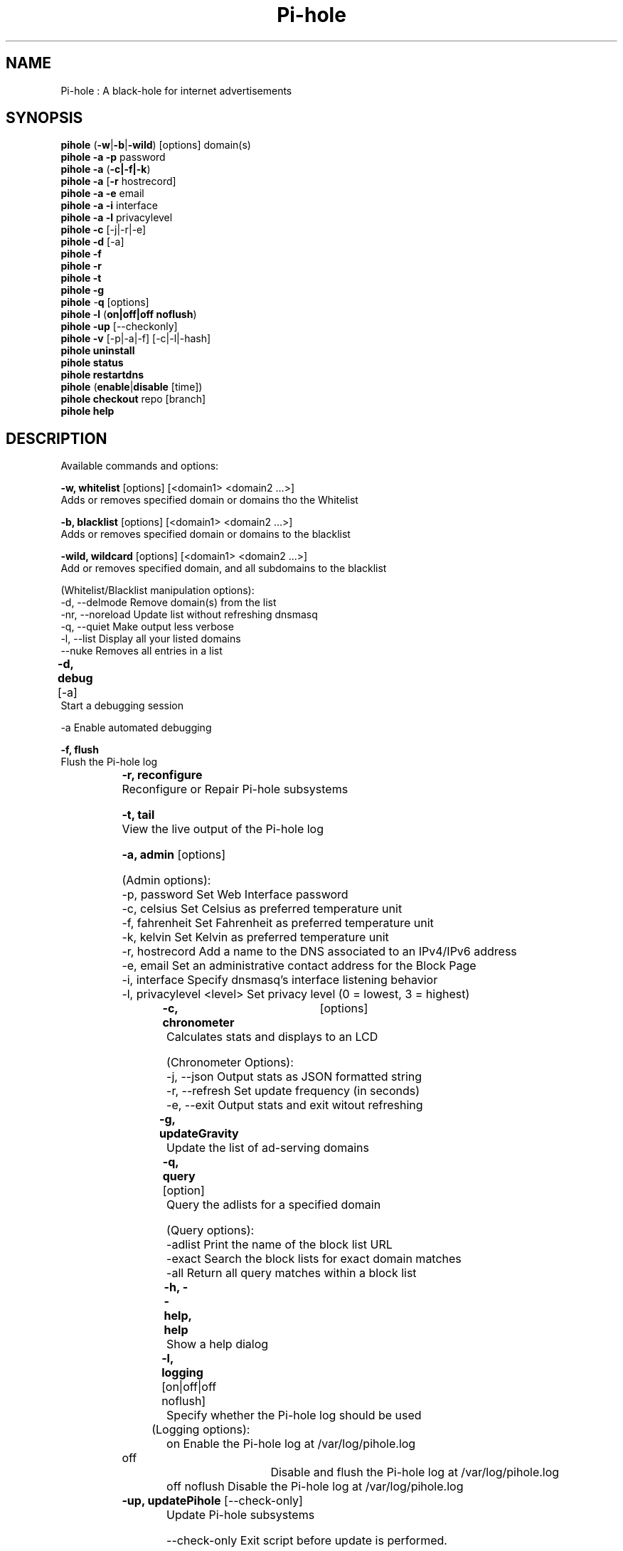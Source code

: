 .TH "Pi-hole" "8" "Pi-hole" "Pi-hole" "May 2018"
.SH "NAME"

Pi-hole : A black-hole for internet advertisements
.br
.SH "SYNOPSIS"

\fBpihole\fR (\fB-w\fR|\fB-b\fR|\fB-wild\fR) [options] domain(s)
.br
\fBpihole -a\fR \fB-p\fR password
.br
\fBpihole -a\fR (\fB-c|-f|-k\fR)
.br
\fBpihole -a\fR [\fB-r\fR hostrecord]
.br
\fBpihole -a -e\fR email
.br
\fBpihole -a -i\fR interface
.br
\fBpihole -a -l\fR privacylevel
.br
\fBpihole -c\fR [-j|-r|-e]
.br
\fBpihole\fR \fB-d\fR [-a] 
.br
\fBpihole -f
.br
pihole -r
.br
pihole -t 
.br
pihole -g\fR
.br
\fBpihole\fR -\fBq\fR [options]
.br
\fBpihole\fR \fB-l\fR (\fBon|off|off noflush\fR)
.br
\fBpihole -up \fR[--checkonly]
.br
\fBpihole -v\fR [-p|-a|-f] [-c|-l|-hash]
.br
\fBpihole uninstall
.br
pihole status
.br
pihole restartdns\fR
.br
\fBpihole\fR (\fBenable\fR|\fBdisable\fR [time])
.br
\fBpihole\fR \fBcheckout\fR repo [branch]
.br
\fBpihole\fR \fBhelp\fR
.br
.SH "DESCRIPTION"

Available commands and options:
.br

\fB-w, whitelist\fR [options] [<domain1> <domain2 ...>]
.br
    Adds or removes specified domain or domains tho the Whitelist
.br

\fB-b, blacklist\fR [options] [<domain1> <domain2 ...>]
.br
    Adds or removes specified domain or domains to the blacklist
.br

\fB-wild, wildcard\fR [options] [<domain1> <domain2 ...>]
.br
    Add or removes specified domain, and all subdomains to the blacklist
.br

    (Whitelist/Blacklist manipulation options):
.br
      -d, --delmode     Remove domain(s) from the list
.br
      -nr, --noreload   Update list without refreshing dnsmasq
.br
      -q, --quiet       Make output less verbose
.br
      -l, --list        Display all your listed domains
.br
      --nuke            Removes all entries in a list
.br

\fB-d, debug\fR [-a]	
.br
    Start a debugging session 
.br

      -a                Enable automated debugging
.br

\fB-f, flush\fR
.br
    Flush the Pi-hole log
.br
		
.br
\fB-r, reconfigure\fR
.br
    Reconfigure or Repair Pi-hole subsystems
.br

\fB-t, tail\fR
.br
    View the live output of the Pi-hole log
.br

\fB-a, admin\fR [options]
.br

    (Admin options):
.br
      -p, password      Set Web Interface password
.br
      -c, celsius       Set Celsius as preferred temperature unit
.br
      -f, fahrenheit    Set Fahrenheit as preferred temperature unit
.br
      -k, kelvin        Set Kelvin as preferred temperature unit
.br
      -r, hostrecord    Add a name to the DNS associated to an IPv4/IPv6 address
.br
      -e, email         Set an administrative contact address for the Block Page
.br
      -i, interface     Specify dnsmasq's interface listening behavior
.br
      -l, privacylevel  <level> Set privacy level (0 = lowest, 3 = highest)
.br
		
.br
\fB-c, chronometer\fR	[options]
.br
    Calculates stats and displays to an LCD 
.br

    (Chronometer Options):
.br
      -j, --json        Output stats as JSON formatted string
.br
      -r, --refresh     Set update frequency (in seconds)
.br
      -e, --exit        Output stats and exit witout refreshing
.br

\fB-g, updateGravity\fR	
.br
    Update the list of ad-serving domains
.br

\fB-q, query\fR [option]	
.br
    Query the adlists for a specified domain
.br

    (Query options):
.br
      -adlist           Print the name of the block list URL
.br
      -exact            Search the block lists for exact domain matches
.br
      -all              Return all query matches within a block list
.br

\fB-h, --help, help\fR	
.br
    Show a help dialog
.br

\fB-l, logging\fR [on|off|off noflush]	
.br
    Specify whether the Pi-hole log should be used 
.br

	(Logging options):
.br
      on                Enable the Pi-hole log at /var/log/pihole.log
.br
      off 		        Disable and flush the Pi-hole log at /var/log/pihole.log
.br
      off noflush       Disable the Pi-hole log at /var/log/pihole.log
.br
	
.br
\fB-up, updat\fBe\fR\fR\fBPihole\fR [--check-only]	
.br
    Update Pi-hole subsystems 
.br

      --check-only      Exit script before update is performed.
.br

\fB-v, version\fR [repo] [options]	
.br
    Show installed versions of Pi-hole, Web Interface &amp; FTL
.br
 
.br
    (repo options):
.br
      -p, --pihole      Only retrieve info regarding Pi-hole repository
.br
      -a, --admin       Only retrieve info regarding AdminLTE repository
.br
      -f, --ftl         Only retrieve info regarding FTL repository
.br
    (version options):
.br
      -c, --current     Return the current version
.br
      -l, --latest      Return the latest version
.br
      --hash            Return the Github hash from your local repositories
.br

\fBuninstall\fR
.br
    Uninstall Pi-hole from your system
.br

\fBstatus\fR
.br
    Display the running status of Pi-hole subsystems
.br

\fBenable\fR
.br
    Enable Pi-hole subsystems
.br

\fBdisable\fR	[time]
.br
    Disable Pi-hole subsystems, optionally for a set duration
.br
		
.br
    (time options):	
.br
      #s                Disable Pi-hole functionality for # second(s)
.br
      #m                Disable Pi-hole functionality for # minute(s)
.br

\fBrestartdns\fR
.br
    Restart Pi-hole subsystems
.br

\fBcheckout\fR [repo][branch]	
.br
    Switch Pi-hole subsystems to a different Github branch
.br

    (repo options):
.br
      core              Change the branch of Pi-hole's core subsystem
.br
      web               Change the branch of Admin Console subsystem
.br
      ftl               Change the branch of Pi-hole's FTL subsystem
.br
    (branch options):
.br
      master            Update subsystems to the latest stable release
.br
      dev               Update subsystems to the latest development release
.br
      branchname        Update subsystems to the specified branchname
.br
.SH "EXAMPLE"

Some usage examples
.br

    Whitelist/blacklist manipulation
.br

    \fBpihole -w iloveads.example.com\fR  Add "iloveads.example.com" to whitelist
.br
    \fBpihole -b -d noads.example.com\fR  Remove "noads.example.com" from blacklist 
.br
    \fBpihole -wild example\fR            Add "example" as wildcard - would block ads.example.net, example.com etc.
.br

    Changing the web ui password
.br
	
.br
    \fBpihole -a -p ExamplePassword\fR    Change the password to "ExamplePassword"
.br

    Updating lists from internet sources
.br
	
.br
    \fBpihole -g\fR                       Update the list of ad-serving domains
.br

    Displaying version information
.br
	
.br
    \fBpihole -v -a -c\fR                 Display the current version of AdminLTE
.br
	
.br
    Temporarily disabling Pi-hole
.br
	
.br
    \fBpihole disable 5m\fR               Disable Pi-hole functionality for five minutes
.br
	
.br
    Switching Pi-hole subsystem branches
.br
	
.br
    \fBpihole checkout master\fR          Switch to master branch
.br
    \fBpihole checkout core dev\fR        Switch to core development branch
.br
.SH "SEE ALSO"

dnsmasq(8), lighttpd(8)
.br
.SH "COLOPHON"

Get sucked into the latest news and community activity by entering Pi-hole's orbit. Information about Pi-hole, and the latest version of the software can be found at https://pi-hole.net.
.br

